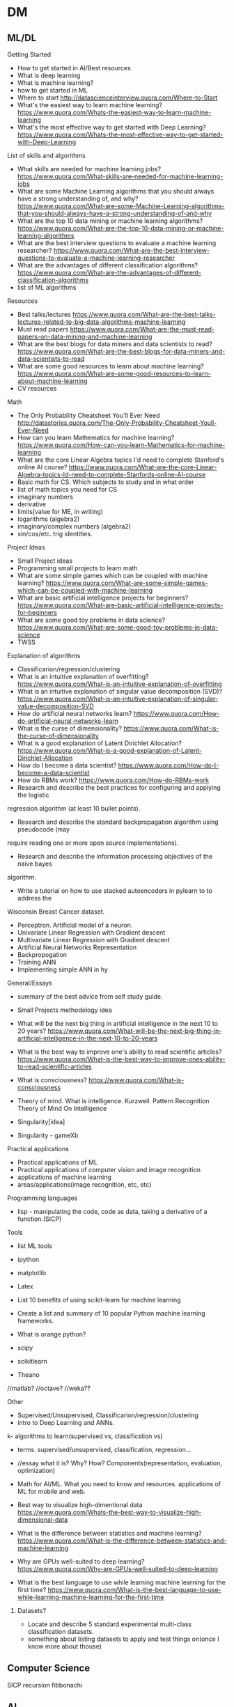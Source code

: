 * DM
** ML/DL
**** Getting Started
- How to get started in AI/Best resources     
- What is deep learning  
- What is machine learning?  
- how to get started in ML  
- Where to start
  http://datascienceinterview.quora.com/Where-to-Start
- What's the easiest way to learn machine learning?
  https://www.quora.com/Whats-the-easiest-way-to-learn-machine-learning
- What's the most effective way to get started with Deep Learning?
  https://www.quora.com/Whats-the-most-effective-way-to-get-started-with-Deep-Learning

**** List of skills and algorithms
- What skills are needed for machine learning jobs?
  https://www.quora.com/What-skills-are-needed-for-machine-learning-jobs
- What are some Machine Learning algorithms that you should always have a
  strong understanding of, and why?
  https://www.quora.com/What-are-some-Machine-Learning-algorithms-that-you-should-always-have-a-strong-understanding-of-and-why
- What are the top 10 data mining or machine learning algorithms?
  https://www.quora.com/What-are-the-top-10-data-mining-or-machine-learning-algorithms
- What are the best interview questions to evaluate a machine learning researcher?
  https://www.quora.com/What-are-the-best-interview-questions-to-evaluate-a-machine-learning-researcher
- What are the advantages of different classification algorithms?
  https://www.quora.com/What-are-the-advantages-of-different-classification-algorithms
- list of ML algorithms 
**** Resources
- Best talks/lectures
  https://www.quora.com/What-are-the-best-talks-lectures-related-to-big-data-algorithms-machine-learning
- Must read papers
  https://www.quora.com/What-are-the-must-read-papers-on-data-mining-and-machine-learning
- What are the best blogs for data miners and data scientists to read?
  https://www.quora.com/What-are-the-best-blogs-for-data-miners-and-data-scientists-to-read
- What are some good resources to learn about machine learning?
  https://www.quora.com/What-are-some-good-resources-to-learn-about-machine-learning
- CV resources  

**** Math
- The Only Probability Cheatsheet You'll Ever Need
  http://datastories.quora.com/The-Only-Probability-Cheatsheet-Youll-Ever-Need
- How can you learn Mathematics for machine learning?
  https://www.quora.com/How-can-you-learn-Mathematics-for-machine-learning
- What are the core Linear Algebra topics I'd need to complete Stanford's online AI course?
  https://www.quora.com/What-are-the-core-Linear-Algebra-topics-Id-need-to-complete-Stanfords-online-AI-course
- Basic math for CS. Which subjects to study and in what order  
- list of math topics you need for CS
- imaginary numbers
- derivative
- limits(value for ME, in writing)
- logarithms (algebra2)
- imaginary/complex numbers (algebra2)
- sin/cos/etc. trig identities.

**** Project Ideas
- Small Project ideas     
- Programming small projects to learn math  
- What are some simple games which can be coupled with machine learning?
  https://www.quora.com/What-are-some-simple-games-which-can-be-coupled-with-machine-learning
- What are basic artificial intelligence projects for beginners?
  https://www.quora.com/What-are-basic-artificial-intelligence-projects-for-beginners
- What are some good toy problems in data science?
  https://www.quora.com/What-are-some-good-toy-problems-in-data-science
- TWSS

**** Explanation of algorithms     
- Classificarion/regression/clustering     
- What is an intuitive explanation of overfitting?
  https://www.quora.com/What-is-an-intuitive-explanation-of-overfitting
- What is an intuitive explanation of singular value decomposition (SVD)?
  https://www.quora.com/What-is-an-intuitive-explanation-of-singular-value-decomposition-SVD
- How do artificial neural networks learn?
  https://www.quora.com/How-do-artificial-neural-networks-learn
- What is the curse of dimensionality?
  https://www.quora.com/What-is-the-curse-of-dimensionality
- What is a good explanation of Latent Dirichlet Allocation?
  https://www.quora.com/What-is-a-good-explanation-of-Latent-Dirichlet-Allocation
- How do I become a data scientist?
  https://www.quora.com/How-do-I-become-a-data-scientist
- How do RBMs work?
  https://www.quora.com/How-do-RBMs-work
- Research and describe the best practices for configuring and applying the logistic
regression algorithm (at least 10 bullet points).
- Research and describe the standard backpropagation algorithm using pseudocode (may
require reading one or more open source implementations).
- Research and describe the information processing objectives of the naive bayes
algorithm.
- Write a tutorial on how to use stacked autoencoders in pylearn to to address the
Wisconsin Breast Cancer dataset.

- Perceptron. Artificial model of a neuron.
- Univariate Linear Regression with Gradient descent
- Multivariate Linear Regression with Gradient descent  
- Artificial Neural Networks Representation  
- Backpropogation
- Training ANN
- Implementing simple ANN in hy

**** General/Essays
- summary of the best advice from self study guide.     
- Small Projects methodology idea   
- What will be the next big thing in artificial intelligence in the next 10 to 20 years?
  https://www.quora.com/What-will-be-the-next-big-thing-in-artificial-intelligence-in-the-next-10-to-20-years
- What is the best way to improve one's ability to read scientific articles?
  https://www.quora.com/What-is-the-best-way-to-improve-ones-ability-to-read-scientific-articles
- What is consciousness?
  https://www.quora.com/What-is-consciousness

- Theory of mind. What is intelligence.  
  Kurzweil. Pattern Recognition Theory of Mind
  On Intelligence
  
- Singularity[idea]
- Singularity - gameXb  

**** Practical applications
- Practical applications of ML
- Practical applications of computer vision and image recognition
- applications of machine learning  
- areas/applications(image recognition, etc, etc)
**** Programming languages  
- lisp - manipulating the code, code as data, taking a derivative of a function.(SICP)
     
**** Tools
- list ML tools     
- ipython
- matplotlib
- Latex
- List 10 benefits of using scikit-learn for machine learning
- Create a list and summary of 10 popular Python machine learning frameworks.  
- What is orange python?  

- scipy
- scikitlearn
- Theano
//matlab?
//octave?
//weka??
**** Other
- Supervised/Unsupervised, Classificarion/regression/clustering
- intro to Deep Learning and ANNs.
k- algorithms to learn(supervised vs, classificstion vs)
- terms. supervised/unsupervised, classification, regression…
- //essay what it is? Why? How? Components(representation, evaluation, optimization)

- Math for AI/ML. What you need to know and resources.
 applications of ML for mobile and web.

- Best way to visualize high-dimentional data
  https://www.quora.com/Whats-the-best-way-to-visualize-high-dimensional-data

- What is the difference between statistics and machine learning?
  https://www.quora.com/What-is-the-difference-between-statistics-and-machine-learning

- Why are GPUs well-suited to deep learning?
  https://www.quora.com/Why-are-GPUs-well-suited-to-deep-learning

- What is the best language to use while learning machine learning for the first time?
  https://www.quora.com/What-is-the-best-language-to-use-while-learning-machine-learning-for-the-first-time

****** Datasets?
- Locate and describe 5 standard experimental multi-class classification datasets.
- something about listing datasets to apply and test things on(once I know more about thouse)
** Computer Science
SICP
recursion
fibbonachi
** AI
AIMA
*** NS
- Brain lobes
- Anatomy of a neuron
   
*** AI essays
- 4 aproaches to AI
- Turing Test
- The cognitive modelling. Cognitive science.
- Thinking rationally, "the laws of thought", logic.
- Acting rationally. Rational Agent.
- Foundations of AI, philosophy.
- Math in AI.
- Use of AI in economics.
- Neuroscience. EEGs and such.
- Control theory, cybernetics, robotics.
- Linguistics, how does language relate to thought.
- The history of AI.
- Modern state of the art AI.
- Robotic vehicles
- Speech recognition
- Autonomous planning and scheduling.
- Game playing. AI in games!!
- Spam fighting and AI research.
- Machine translation.
- Logistics planning.
- Discuss that turing's paper.
- Chinese room
- Rationality in AI
- Agents and environments
- materialism vs dualism
- Applications of AI



***** edx
- BFS, DFS, A*, etc.

** ML distilled
* //Later
** Tutorials
*** Tutorials <32>
***** Emacs
******** [essay] About emacs
******** [Essay] Best way to learn emacs.
******** Download and install
******** First thing to do(.emacs, control-caps)
******** Terminology/interface
******** Basic actions - open/save, Move, Undo, help
******** Editing text(delete, prefix, regions)
******** Buffers, windows, modes
******** Customization basics. Emacs lisp, .emacs, installing packages.
******** Macros
******** Org mode
******** Dired mode
******** Slime mode
******** Paredit mode
******** Bookmarks and registers
******** Other commands and tricks.
******** Other
- [ ] emacs config	
- paredit mode, org mode  
********** [later] [essay] About Emacs.
       	   Why should I learn/use it, what it is?
       	   - customization
       	   - lisp
       	   - jokes.
       	   //after all vids, when I'm ready to make a fun essay about it.
       	   don't use starter kits!! Customize it yourself.
       	   editor lego
********** [later] Download and Install

********** [later] First thing to do after installing emacs
************ Intro
       	     Hi! In this video I will show you what to do right after you've installed emacs.
************ .emacs
       	     my basic .emacs file
************ Control/Caps swap.
       	     #jok If you are using linux - it's like so,
       	     if you're using mac - it's like so.[screenshot]
       	     If you're still using windows - what's wrong with you, man?
       	     [funny windows durr image]
       	     Seriously, cmon buddy, get it together.
************ Outro


********** Getting started.
************ Terminology.
       	     Window = frame.
       	     Buffer
************ Interface
       	     Drop the silly UI, you won't need it.
       	     Name of the buffer.
       	     Name of the mode.
       	     other symbols - ??
       	     Minibuffer
************ Meta, Command.
       	     M - alt
       	     C - control
************ Opening tutorial shortcut
       	     if you get lost.

********** Basic Shortcuts and Moving within the file.
************ Basic operations
       	     C-x C-f - Open/Create(find)
       	     C-x C-s - Save
       	     C-g     - Cancel
       	     C-x C-c - Exit
       	     C-h t - Open the tutorial
       	     C-h r - Read manual
************ Move
       	     C-n - Next line
       	     C-p - Previous line
       	     C-f - One character forward
       	     C-b - One character backward

       	     M-f - One word forward
       	     M-b - One word backward

       	     C-e - End of the string
       	     C-a - Beginning of the string

       	     C-v - Page Down
       	     M-v - Page Up

       	     M-> - End of the file
       	     M-< - Beginning of the file
       	     C-l - Center
************ Other
       	     C-_ - Undo
       	     C-j - Next line with indentation


********** Editing text
************ Delete
       	     C-d - delete forward.
       	     C-; - delete backward.
       	     M-d - Delete Word
       	     C-k - Delete text until the end of the line.
************ Paste. Kiljl ring.
************ Prefix command. C-u [number]; C-u C-u
       	     Move/type
************ M-x (some basic simplest command)
************ C-SPC - set mark
************ Macros

********** More hotkeys
************ Buffers
       	     Split
       	     Switch

********** Regions and kill ring
********** Buffers and windos
********** Modes

********** //
********** Basics of emacs lisp
       	   (tool-bar-mode -1) C-e
********** [Essay] Best way to learn emacs.
       	   #q
********** Org Mode
********** Installing packages
********** Customization, elisp
************ Hotkeys
********** Slime
********** paredit

********** Dired
	    
***** Hy
******** installaiton
******** pip.
******** emacs?
******** Numbers.
******** Basic math operations, numbers, calculator - super simple!!
******** Comments
******** Strings.
******** Lists
******** if else
******** for
******** functions
******** args/kwargs
******** modules. os and whatevr
******** read/write files
******** Classes. Object-oriented.
******** comprehensions
******** Macros
******** Closures, generators
******** Iterators
******** Other
dive into hy,
sicp in hy
PG book in Hy	
data types
install/use with emacs
Hy comprehensions

- [ ] graphs/server in hy	
- installaiton
  pip.
  emacs?
- Numbers.
  Basic math operations, numbers, calculator - super simple!!
- Comments
- Strings.
- Lists
- if else
- for
- functions
- args/kwargs
- modules. os and whatevr
- read/write files
- Classes. Object-oriented.
- ....
- comprehensions	
***** Other
******** Linux
- [ ] //vbox installation	
- [ ] Linux backup
  Tar + cron jobs.
	
- find/locate files in linux
- vpn- vpn
	
- using tar? cron?
- xrandr command
	
- [X] tar
- [ ] basic linux commands
- [ ] find/locate
- [ ] grep and pipe
- [ ] apt-get?
- [ ] terminal shortcuts

- [-] Navigate:
  - [X] pwd/cd/ls
    - [X] ls
      list directory contents
      -l  long listing.
      -a include hidden files
    - [X] cd
  - [ ] find/locate
- [ ] Files and folders:
  - [ ] touch
    make file
  - [ ] mkdir
    make directory
  - [ ] cp
    copy
  - [ ] mv
  - [ ] rm
    remove file/directory
  - [ ] chmod
    change premissions
  - [ ] ln
    symbolic link
- [ ] Maintenance:
  - [ ] sudo
    super user do
  - [ ] apt
    advanced package tool
- [ ] tar
- [ ] ssh
- [ ] scp
- [ ] Weird stuff:
  - [ ] cat
  - [ ] grep
  - [ ] pipe
  - [ ] pwd (print working directory)
  - [ ] ssh
  - [ ] scp
  - [ ] kill
  - [ ] loout
  - [ ] clear
  - [ ] man
  - [ ] commands you didn't know or use
    df - check disk space
	
******** Git
- [ ] git installation	
- [ ] git basics  
******** i3 wm
- [ ] i3 basics?
- named workspaces in i3  
******** Django/webdev
- [ ] What django developer needs to know	
deployment 2SoD
- [ ] django installation(in vm?)
- [ ] 2 Scoops of Django,   
- [ ] Recursion(from sicp)
- [ ] Creating template for wagtail
- [ ] Django Wagtail Setup  
- [ ] Django + sass
- [ ] Docker + Django on ubuntu
- [ ] Django, markdown, git.  
*********  html/css/sass??
******** Docker
******** vagrant
******** UT/QML/PyQt
Singularity game with PyQt/QML.	
******** venv
******** ipython
******** PostgreSQL
******** 2SoD, SICP, edx
******** Python(dive into python) course
******** Other
- gogle search tricks
- best laptop?
** Startups/Entrepreneurship/Internet Marketing
   MBA books
   Why it SUP the best thing to do ever.
   VCs
   Founders
   Ideas
*** Internet Marketing
    Main(Online Video Income framework? Tips? Bribe? PLF?):
      - [ ] Overall online business strategy
       	Traffic > ML > Webinar/PLF > Sell
      - [ ] How to get traffic? Options. Video SEO - the perfect way.
      - [ ] Building a mailing list. Perfect subscribers. CTA.
       	Why and how
      - [ ] Monetization methods.
       	First 4:
      - [ ] 500 true fans
      - [ ] To come up with ideas - solve a problem.
       	How to make a product/startup idea video. Walk path, set challenges.
      - [ ] Most profitable online business niches.
      - [ ] Ways to make money online.
       	Freelance. Affiliate. Info products. Software. Ads. Etc.
       	Types of products.
      >8 over time:
       	- [ ] Becker's mailing list building.
          Ads.
          Make it pay for itself with affiliates.
          Scale it to the moon.
          //best tools for mailing list with links?
       	- [ ] Product quality + word of mouth.
       	- [ ] SEO basics.
          KeywordResearch(niche down)+Onpage(Imple)+Backlinking(PBN, keyword
          ratio)
       	- [ ] Top books.
       	- [ ] google+ groups? easiest way to get 100-150 views. from zero.
          within an hour.
          stumble, reddit, google groups.
       	- [ ] Test your idea with landing page before creating a product.
          Landing page + Ad traffic.
      - [ ] Get more subscribers:
       	ask for it. Call to action.
       	//annotations?
       	//from blog
       	//ads
       	//featured channels + networking
       	//interacting
       	//pay-off for subscriber limits
      - [ ] MVP and steering



** High-lvl-Hacking(startups/technology/programming related essays)
*** Top Essays
***** 5 AI resources to start with
***** Best entrepreneurship books.
***** Best audiobooks for hackers/entrepreneurs. Autobiographies?
***** What django developer needs to know.

***** Biases
***** Arguments, straw man and such.

***** What is the best way to get started in web development?
      http://forum.bitvid.tv/t/ask-me-anything-online-business-video-marketing-animation-web-development/46/3


***** broken windows theory
***** Small Projects methodology!!

***** Learning to program.
      How to become a hacker.
      Open source, micro contributions, understanding code.

***** How to participate in github open source project




***** Poms
***** Deliberate practice
***** Info under action. Don't read>code. But Code>Read
***** Pretty much all of the debono, coming up with new ideas/solutions
      - Jump and move
      - Creative pause
      - Breakdown
      - Penetrate(MVP, EP) + CI > Pivot-steer
***** Do what's important, not what' urgent.
*** [BIF] - Best ideas from. <16>
***** Pragmatic Programmer
******** Stone Soup and Boiled Frogs
******** Tracer Bullets
******** Programming by Coincidence
******** DRY
***** Start Small Stay Small
******** Niches     
*** Other  
1. 5 games for a beginner programmer to create
2. 5 AI resources to start with
3. Best entrepreneurship books.
4. Best audiobooks for hackers/entrepreneurs. Autobiographies?
5. What is the best way to get started in web development?
   http://forum.bitvid.tv/t/ask-me-anything-online-business-video-marketing-animation-web-development/46/3
6. What django developer needs to know.
7. Small Projects methodology!!
8. Learning ro program.
   How to become a hacker.
   Open source, micro contributions, understanding code.

9. Biases
10. Arguments, straw man nad such.
11. Poms
12. Info under action. Don't read>code. But Code>Read
13. Pretty much all of the debono, coming up with new ideas/solutions
    - Jump and move
    - Creative pause
    - Breakdown
    - Penetrate(MVP, EP) + CI > Pivot-steer
14. Deliberate practice
15. broken window theory
16. Do what's important, not what' urgent.
17. How to participate in github open source project

18.Simple exercise to improve your hacking skills.


1. Coming up with app ideas
2. Why are hackers funny and good at comedy?
   //breaking the thing, unexpected, etc.
3. How to participate in github open source project
4. Best django resources.

5. List of small project ideas to create while learning AI/ML
6. My favorite/beautiful UIs.
   Most elegant and awesome software I know about!!
7. best programming languages
8. Inventing new solutions instead of relying on the way things are.
   Try to come up with a way to do a thing before googling.
9. Lean. Strip away everything unnecessary. Limitations breed creativity.
   Value in knowing things, and value in UNknowing things.
   Value in minimalism and elegance.
10. Most inspiring hackers
11. Hacking is the most badass game ever.
12. How curiosity works.n
13. Flow in Hacking. Immediate response.
14. Writing.(coding horror example, express ideas and such).
    Use HN and stackoverflow to practice.
    Commt to writing a comment to the every link you check out.
15. Setting goals.
16. Valuing peace of mind and focus, ignoring petty human drama.
17. Why UT is the future.
18. Blogging: You create ideas by solving challenges and answering questions
19. Mind maps
20. Imaine. Visualize to understand.
21. Scrum
22. Self teaching vs education
23. Niching down to make ideas
24. Massive actoin. Best way to learn.
25. Willpoer vs making it work.
26. Overall online business strategy.
27. How to get traffic
28. Building a mailing list
29. Monetization methods
30. 500 tu\re fans
31. Solve a prblem to come up with a product/stattup.
    Your own problem.
    Live at the edge in the future.
32. Most profitable IM niches
33. Ways to make moey online.
    Freelance. Affiliate. Info products. Software. Ads. Etc.
    Types of products.
34. Product quality + word of mouth
35. Best books to read.
36. Landing page. Why, testing idea, how needs to look like.
37. Setting up a blog.
    //later - with git/markdown

38. broken window theory
39. Code Combat. Review/tutorial. Best programming games.
40. Analyze that dude's great ML website, explain how it works - passive income for a developer.
41. Best django resources
42. Best startup books, duh, this time - finally doable!! Short, simple, no render required))
43. coworking is aweslme
44. //review websites and comment. not really now but yeah.
45. list of surprising things google offers that you didnt know about from quora.
46. About me
47. Recommended reading for developers
48. Blogging software
49. Why you should leanr emacs
50. Write a postmortem, analyze what went wrong.
51. Design patterns - research, explain
52. List of small project ideas to create while learning AI/ML
53. No talent
54. list of projects to practice webdev
55. How to find a great opensource project to contribute to.
56. Time management. Poms.
********* Gadgets    
*** High-lvl-Hacking
  PP, PD under hacking.
  Broken window theory

- 5 games for a beginner programmer to create
- 5 AI resources to start with

- How to participate in github open source project

- Something about code combat fits!! Not necessarily a tutoriao but yeah.
- Analyze that dude's great ML website, explain how it works - passive income for a developer.
- Best django resources
- Best startup books, duh, this time - finally doable!! Short, simple, no render required))
- coworking is aweslme
- //review websites and comment. not really now but yeah.
- list of surprising things google offers that you didnt know about from quora.


- About me
- Recommended reading for developers
- Blogging software
- Notepad2 - cool text editor that I love
  (remember, TA is people who know nothing about hacking, for me it's obvious,
  for them it's value)
- You should get several monitors
- Just say no.
  Innovation is not about saying yes to everything. It's about saying NO to all but the most crucial features.
- Good programming get off their butts. Just start writing code and iterate.
- Revenue ways for your blog
- Is programming for lonely misantrops?
- Make it lean and simple
- Write articles, not blog posts, don't be a commodity blogger
- Write a postmortem, analyze what went wrong.
- Design patterns - research, explain
******** Hacking/Programming
********* Programming tools
	  Laptops
	  Text editors
********* Programming life
********* Programmers
********* Hackers subculture
     
** //Other
*** Creativity
***** DeBono Creativity Inventions
****** Creative pause.
****** Jump
****** Move
****** Breakdown
****** Penetrate(MVP, EP) + CI > Pivot-Steer
****** Drop expectations, list of 5.
****** Strip away everything unnecessary. Get to the core. Minimal thing.
****** Paradox of choice, good enough principle.
****** Reverse enineering.
****** No rules just tools.
****** Comedy
       Joke structure.
       AIMA epiphany dean's book. Defeat expectations.
****** Imagination.
****** Jump-unfold.
       Get into the world and explore.
****** Get most of the ideas in the process of writing.      
****** Niching down to make ideas
****** Curiosity. How it works.
****** Ideas of value. Not about typing/expression.
       Substance, story. Fuck grammar. 

****** How I want to write - concise, simple, etc.

****** Reasons we enjoy movies. Comedy. Mastery. Etc.
       Avatar. Association.
       Value. Closer/farther from goal.
       Conflict. That makes sense.
       Event - moving closer to or away from the goal.
*** Philosophy/Personal Development
    penetrate and expand
   Setting goals
   You create ideas by solving challenges and answering questions
   Small Projects
   Poms
   Mind Maps.
   Imagine. Tesla. While walking around - turn in your head. Audiobooks.
   Understand > Automate. Don't rely on subconsciousness.
   Thinking patterns. Pattern recognition theory.
   ?
   Scrum
   Deliberate practive.
   Self teaching vs education.
     Setting goals?
     Niche to guide you?
     Do what's important not what's urgent.
     Biases?
     Arguments? (straw man)
     Breaking patterns
     Lessons learned from art/cg/programming
     on reading books
     How to learn. Incremental improvement.
     Source
     Quality(comedy)


   
   Fuck mediocrity
   Fuck the odds
   Best way to learn
   Do you have what it takes?
   
   Ruthlessly sacrifice everything irrelevant.
   Deliberate practice
   Make stuff
   Cleverness vs knowledge
   Principles of learning.
   Core principles of personal development.
   Flow.
   Psychologists
   Internet communities
   Coffee addiction
   Pick Up.
**** Main. This is what I am about, this is what I live for.
***** HC. Burning. Flow.
Burning/HighConsciousness/lucidity/Ultimate life - reason, worth living and doing anything for. Highest form of life.
***** Path. Purpose. Goal.
Walking path towards the goal(to have direction) - ultimate way to acquire that.
***** Mind. Mastery. Will. Extreme. Virtues.
> Mind/Will/Power/guiltlessness - internal results and means towars that.
Virtues. things you want for themselves, things that you need to walk you path
and acquire by doing it. Virtues??!!
***** Identity. Transformation. Result of path.
>Transformation/Identity/BeingPrimeMover/lucid/J/Tyler/Galt - side effect of
living this life in its complete, ultimate form. 100%, no betrayal, no
compromise, purity. This is what you become when you choose to do that and never
comply with evil.
Galt/Atlantis/tyler/what else? - ultimate result of the good?
***** Evil.
****** Stupidity. Laziness. Compromise. Evil.
> Stupidity/laziness/weakness/betrayal/compromise/ IndulgenceOfEmotionAtTheExpenseOfReason - evil, things to fight, things to win over and burn away.
****** The point. Mediocrity. Result of evil.
ThePoint. I dont give a shit, I will win HC or die trying. ThePoint - is place after which you don’t care to, don’t care to win, to be your best, to achieve your dreams, and can’t pull yourself back out of, no return. Apathy/Mediocrity/gray - ultimate terrifying result of evil.
***** //
> Burning/HighConsciousness/lucidity/Ultimate life - reason, worth living and doing anything for.
> Walking path towards the goal(to have direction) - ultimate way to acquire that.
>Transformation/Identity/BeingPrimeMover/lucid/J/Tyler/Galt - side effect of
living this life in its complete, ultimate form. 100%, no betrayal, no
compromise, purity. This is what you become when you choose to do that and never
comply with evil.
Galt/Atlantis/tyler/what else? - ultimate result of the good?
>Transformation is what happens to you when you walk the path, galt is who you are when you own it 100%.
> Mind/Will/Power/guiltlessness - internal results and means towars that.
Virtues. things you want for themselves, things that you need to walk you path
and acquire by doing it. Virtues??!!
> Stupidity/laziness/weakness/betrayal/compromise/ IndulgenceOfEmotionAtTheExpenseOfReason - evil, things to fight, things to win over and burn away.
> ThePoint. I dont give a shit, I will win HC or die trying. ThePoint - is place after which you don’t care to, don’t care to win, to be your best, to achieve your dreams, and can’t pull yourself back out of, no return. Apathy/Mediocrity/gray - ultimate terrifying result of evil.
> Girl is the reward for winning. Her love is the response to values you’ve acquired. Game rearden style, attractive qualities on all levels as a result of walking the path. SelfEsteem/Confidende/etc.


***** don't try to enjoy computer game without playing it
*****  I do not have any problem with cheating or stealing or killing.
Interesting. I do not have any problem with cheating or stealing or killing.
I don't do this just because it is not elegant or creative, because not
playing by LG rules makes your mind weak and you pathetic. It has nothing to
do with morality, it just doesn't need to be done, when I don't cheat I'm
forced to be strong and clever. That gives me the things you can't purchase -
love, self esteem, mind.
***** Avoiding making decisions is just pathetic and annoying.
Don't be a James taggart! Maybe we could possibly do that if you would maybe
consider the other the thing but I guess another option is also jot entirely
impossible. WTF is that! Make up your mind and tell them what you need! It has
nothing to do with politeness, it is about knowing what you want. If you don't
know - figure it out. Avoiding making decisions is just pathetic and annoying.
***** Top core concepts.
***** HC. More than life. Burning. HC.
intensity. more than life. amplify. basic pleasure, flow, strong associations. being emptied out at the end of the day.//fighting pain.
basic flow/joy > amplify.
not separate from life - bigger than life, higher form of existence - more
present, more aware, more switched on.
It's not life vs work. This IS the best form of life. //this is the best
within us.
***** Why I will win or die trying.
Wiy I will become one of these people or die rying. Glimpses of the state of
glory - sharp, alert, aware, crystal clarity of consciousness, laser beam of
focus.
***** WOrld is awesome enough without magic. Fuch harry potter, science is the REAL magic.
why my kids won't believe in santa. Wonders of science vs bs of superstition.
***** Egoism vs altruism. AR vs eebn pegan.
***** no excuse for negative emotions, they're counterproductie
(unless it's healthy version, calculated to be the leverage).
*****  tipping point, pain outweights the effort.
       guiltless joy of acting like a man, having principles and integrity.
***** Flow.
***** How I choose the business and everythingn I’ve learned about it at this point.
      Time to start making these vids/blog.

***** Emotions are irrelevant. mind over emotions.
***** Shortcommings are irrelevant.
***** You CAN compare cities and people.
***** Why lev is wrong.
How the fuck can he talk even about the good stuff about humanity and
sound so freakin depressing! I know it's appealing to some people..
And hey, I love his videos for the wit, and I can do better!
***** Why I'm against anti drug people.(+anti gay)
***** At some point say something about religion. It's hard to do in a right way, but I can. not in a obvious boring way, but...
***** On trusting your judgement.
***** love. expression of our highest values. settling for anything less is
betrayal. fuck unconditional love. You gotta deserve each other every fucking
day. you find your best option, and make your value as high as you can to be
her best option, to deserve it. and that way you exchange value.
and you forced to grow by the way too) because once one person gets better - he
starts to have better options, so you gotta up your value as well)
***** Intensity. Extreme. No compromise.
***** No joy vs hardwork debate. BTFA.
***** EP(/basic mvp)+direction(/perfect vision)+action(get on with it)+steering.
***** Willpower. Marshmellow experiment.
***** Info under practice.
***** Thinking tools.
***** //All my orange-insight blog plus not posted ideas.
***** Meditation.
***** LG
***** Social engineering.
      Breakdown.     

